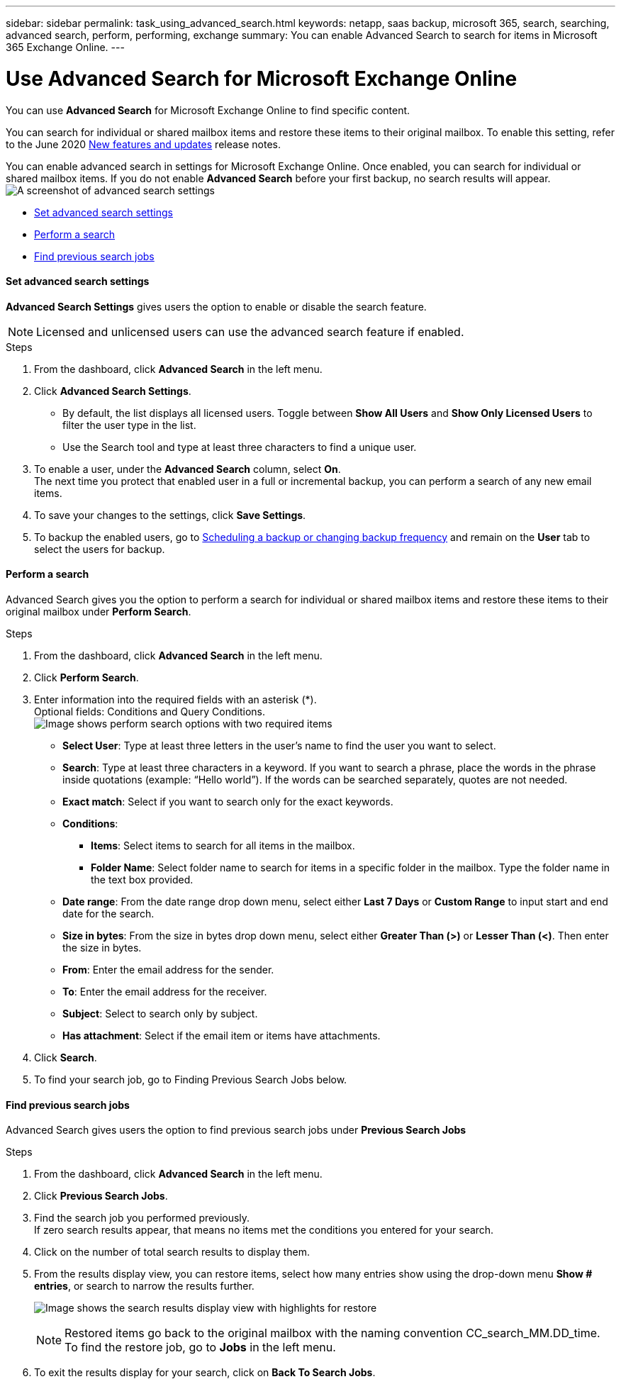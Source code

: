 ---
sidebar: sidebar
permalink: task_using_advanced_search.html
keywords: netapp, saas backup, microsoft 365, search, searching, advanced search, perform, performing, exchange
summary: You can enable Advanced Search to search for items in Microsoft 365 Exchange Online.
---

= Use Advanced Search for Microsoft Exchange Online
:hardbreaks:
:nofooter:
:icons: font
:linkattrs:
:imagesdir: ./media/

[.lead]
You can use *Advanced Search* for Microsoft Exchange Online to find specific content.

You can search for individual or shared mailbox items and restore these items to their original mailbox. To enable this setting, refer to the June 2020 link:reference_new_saasbackupO365.html[New features and updates] release notes.

You can enable advanced search in settings for Microsoft Exchange Online. Once enabled, you can search for individual or shared mailbox items. If you do not enable *Advanced Search* before your first backup, no search results will appear.
image:advanced_search_settings_exchange.png[A screenshot of advanced search settings]

* <<Set advanced search settings>>
* <<Perform a search>>
* <<Find previous search jobs>>

==== Set advanced search settings
*Advanced Search Settings* gives users the option to enable or disable the search feature.

NOTE: Licensed and unlicensed users can use the advanced search feature if enabled.

.Steps
. From the dashboard, click *Advanced Search* in the left menu.
. Click *Advanced Search Settings*.
  * By default, the list displays all licensed users. Toggle between *Show All Users* and *Show Only Licensed Users* to filter the user type in the list.
  * Use the Search tool and type at least three characters to find a unique user.
//  * Open *Advanced Settings* to enable search for archive mailbox items.
//  image:advanced_search_settings.png[image shows advanced search settings].
. To enable a user, under the *Advanced Search* column, select *On*.
  The next time you protect that enabled user in a full or incremental backup, you can perform a search of any new email items.
. To save your changes to the settings, click *Save Settings*.
. To backup the enabled users, go to link:task_scheduling_backup_or_changing_frequency.html[Scheduling a backup or changing backup frequency] and remain on the *User* tab to select the users for backup.

==== Perform a search
Advanced Search gives you the option to perform a search for individual or shared mailbox items and restore these items to their original mailbox under *Perform Search*.

.Steps
. From the dashboard, click *Advanced Search* in the left menu.
.	Click *Perform Search*.
.	Enter information into the required fields with an asterisk (*).
  Optional fields: Conditions and Query Conditions.
  image:advanced_search_box.png[Image shows perform search options with two required items]

* *Select User*: Type at least three letters in the user’s name to find the user you want to select.
* *Search*: Type at least three characters in a keyword. If you want to search a phrase, place the words in the phrase inside quotations (example: “Hello world”). If the words can be searched separately, quotes are not needed.
* *Exact match*: Select if you want to search only for the exact keywords.
* *Conditions*:
** *Items*: Select items to search for all items in the mailbox.
** *Folder Name*: Select folder name to search for items in a specific folder in the mailbox. Type the folder name in the text box provided.
* *Date range*: From the date range drop down menu, select either *Last 7 Days* or *Custom Range* to input start and end date for the search.
* *Size in bytes*: From the size in bytes drop down menu, select either *Greater Than (>)* or *Lesser Than (<)*. Then enter the size in bytes.
* *From*: Enter the email address for the sender.
* *To*: Enter the email address for the receiver.
* *Subject*: Select to search only by subject.
* *Has attachment*: Select if the email item or items have attachments.
+
.	Click *Search*.
.	To find your search job, go to Finding Previous Search Jobs below.

==== Find previous search jobs
Advanced Search gives users the option to find previous search jobs under *Previous Search Jobs*

.Steps
. From the dashboard, click *Advanced Search* in the left menu.
. Click *Previous Search Jobs*.
. Find the search job you performed previously.
  If zero search results appear, that means no items met the conditions you entered for your search.
. Click on the number of total search results to display them.
. From the results display view, you can restore items, select how many entries show using the drop-down menu *Show # entries*, or search to narrow the results further.
+
image:search_results_display_view.png[Image shows the search results display view with highlights for restore, number of entries, and search features]
+
NOTE: Restored items go back to the original mailbox with the naming convention CC_search_MM.DD_time. To find the restore job, go to *Jobs* in the left menu.

. To exit the results display for your search, click on *Back To Search Jobs*.
